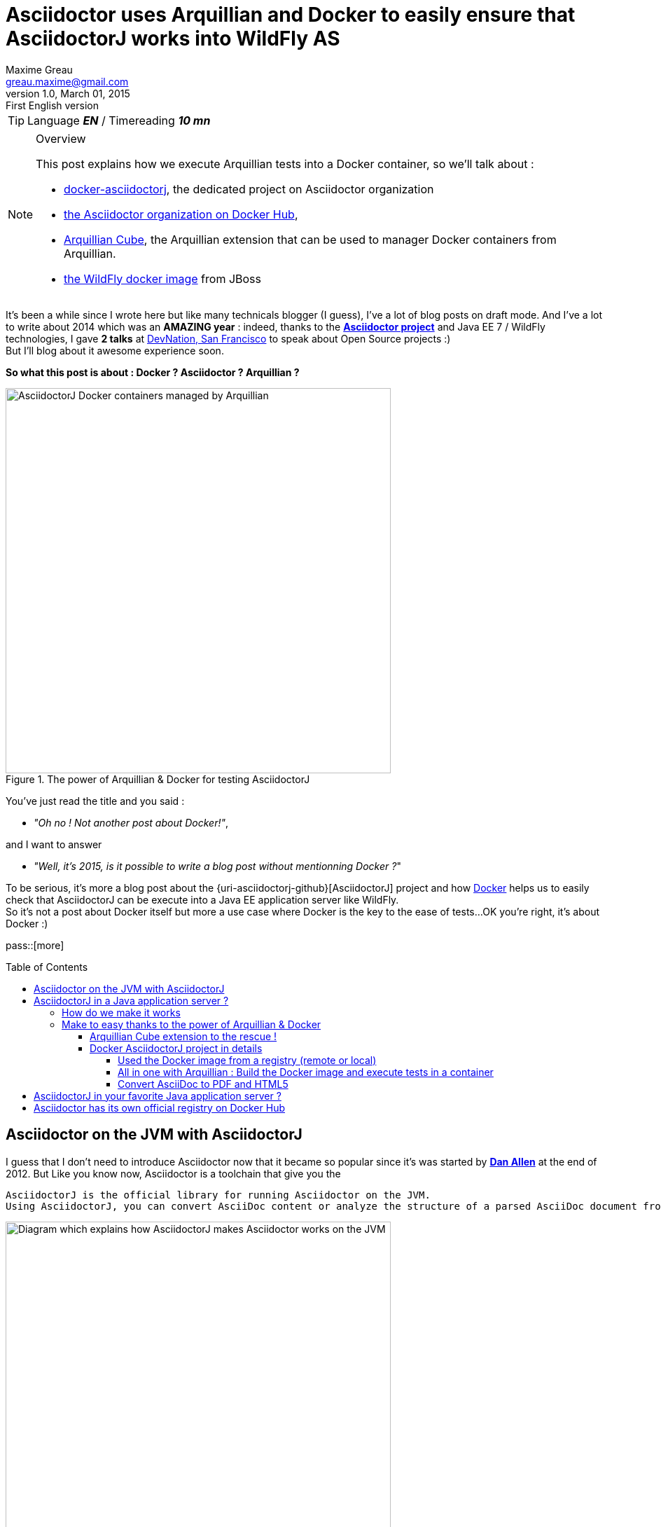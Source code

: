 = Asciidoctor uses Arquillian and Docker to easily ensure that AsciidoctorJ works into WildFly AS
Maxime Greau <greau.maxime@gmail.com>
v1.0, March 01, 2015: First English version
:awestruct-layout: post
:awestruct-tags: [asciidoctor, docker, wildfly, arquillian]
:toc2:
:toc-placement: preamble
:toc-title: Table of Contents
:toclevels: 4
:source-highlighter: coderay
:linkattrs:
:sectanchors:
:sectlink:
:experimental:
:mdash: &#8212;
:language: asciidoc
:includedir: _includes
:icons: font
:imagesdir: ./images/
//Refs
:link-devnation-talk: http://www.devnation.org/2014/#websocketAsciidoctor
:link-devnation-bof: http://www.devnation.org/2014/#bofWildfly8
:link-asciidoctorj-pr: https://github.com/asciidoctor/asciidoctorj/pull/118
:link-asciidoctorj-bug: https://github.com/asciidoctor/asciidoctorj/issues/102
:link-asciidoctor-discuss: http://discuss.asciidoctor.org/AsciidoctorJ-1-5-and-Java-EE-td1651.html
:uri-asciidoctor: http://asciidoctor.org
:uri-asciidoctor-list: http://discuss.asciidoctor.org/
:uri-asciidoctor-dockerhub: https://registry.hub.docker.com/repos/asciidoctor/
:uri-asciidoctorj: https://github.com/asciidoctor/asciidoctorj
:uri-asciidoctorj-diagram: https://raw.githubusercontent.com/mgreau/slides/master/websocket-asciidoctor/NantesJUG/images/asciidoctor-java.png
:uri-asciidoctorj-doc: http://asciidoctor.org/docs/asciidoctorj/
:uri-docker-asciidoctorj-github: http://github.com/mgreau/docker-asciidoctorj
:uri-asciidoctor-docker-hub: https://registry.hub.docker.com/repos/asciidoctor/
:uri-asciidoctor: http://asciidoctor.org
:uri-arquillian-cube-github: https://github.com/arquillian/arquillian-cube
:uri-jboss-wildfly-docker: https://registry.hub.docker.com/u/jboss/wildfly/
:uri-docker: http://docker.com
:uri-asciidoctorj-wildflyas-install: http://asciidoctor.org/docs/asciidoctorj/#running-asciidoctorj-on-wildfly-as
:uri-twitter-dan-allen: http://twitter.com/mojavelinux
:uri-twitter-alex-sotob: http://twitter.com/alexsotob
:uri-twitter-guillaume-scheibel: http://twitter.com/g_scheibel

TIP: Language *_EN_* /  Timereading *_10 mn_*

[NOTE]
.Overview
====
This post explains how we execute Arquillian tests into a Docker container, so we'll talk about :

* {uri-docker-asciidoctorj-github}[docker-asciidoctorj], the dedicated project on Asciidoctor organization
* {uri-asciidoctor-dockerhub}[the Asciidoctor organization on Docker Hub],
* {uri-arquillian-cube-github}[Arquillian Cube], the Arquillian extension that can be used to manager Docker containers from Arquillian.
* {uri-jboss-wildfly-docker}[the WildFly docker image] from JBoss
====

It's been a while since I +wrote+ here but like many technicals blogger (I guess), I've a lot of blog posts on draft mode. And I've a lot to write about 2014 which was
an *AMAZING year* : indeed, thanks to the {uri-asciidoctor}[*Asciidoctor project*] and +Java EE 7 / WildFly+ technologies, I gave *2 talks* at {link-devnation-talk}[+DevNation, San Francisco+] to speak about Open Source projects :)  +
But I'll blog about it +awesome experience+ soon.

*So what this post is about : Docker ? Asciidoctor ? Arquillian ?*

[[docker_arquillian_asciidoctor]]
.The power of Arquillian & Docker for testing AsciidoctorJ
image::docker-arquillian-asciidoctor.png[AsciidoctorJ Docker containers managed by Arquillian,550]

You've just read the title and you said : +

- _"Oh no ! Not another post about Docker!"_, 

and I want to answer +

- _"Well, it's 2015, is it possible to write a blog post without mentionning Docker ?_" +

To be serious, it's more a blog post about the {uri-asciidoctorj-github}[AsciidoctorJ] project and how {uri-docker}[Docker] helps us to easily check that AsciidoctorJ can be execute into a Java EE application server like WildFly. +
So it's not a post about Docker itself but more a use case where Docker is the key to the ease of tests...OK you're right, it's about Docker :)

pass::[more]

== Asciidoctor on the JVM with AsciidoctorJ

I guess that I don't need to introduce Asciidoctor now that it became so popular since it's was started by {uri-twitter-dan-allen}[*Dan Allen*] at the end of 2012.
But
Like you know now, Asciidoctor is a toolchain that give you the

----
AsciidoctorJ is the official library for running Asciidoctor on the JVM.
Using AsciidoctorJ, you can convert AsciiDoc content or analyze the structure of a parsed AsciiDoc document from Java and other JVM languages
----

[[asciidoctorj_jvm]]
.Asciidoctor on the JVM with AsciidoctorJ
image::{uri-asciidoctorj-diagram}[Diagram which explains how AsciidoctorJ makes Asciidoctor works on the JVM,550]

== AsciidoctorJ in a Java application server ?

So here we have a problem 
The problem is that if you want to include AsciidoctorJ in your Java application, it doesn't work. Indeed, AsciidoctorJ is base on JRUby and
there are some classloader troubles with JRuby see PR118,  Bug 102 and this thread on the asciidoctor discussions list.
JRuby noticing that "asciidoctor gem is not available"

=== How do we make it works

We tried

=== Make to easy thanks to the power of Arquillian & Docker

OK so we have a solution but there are several manual steps to follow in order to have 

==== Arquillian Cube extension to the rescue !

Arquillian Cube is a very cool project developed by Alex Soto and the Arquillian community
TODO => schema
TODO => exemple code

==== Docker AsciidoctorJ project in details

Thanks to the 

The project layout is as follows :

[[eg5-callouts]]
.project structure
====
[source, text]
----
+ dockerfiles
   |+ wildfly82
      |- Dockerfile   // <1>
+ src/main/java
   |+ org.asciidoctor
      |- AsciidoctorProcessor.java    // <2>
      |- ConverterServlet.java   // <3>
+ src/main/resources
   |+ adoc
      |- sample.adoc   // <5>
+ src/test/java
   |+ org.asciidoctor
      |- ConverterServletTest.java   // <4>
+ src/test/resources
   |+ wildfly
      |- MANIFEST.MF   // <5>
   |- arquillian.xml   
pom.xml		
----
<1> TODO
<2> TODO
<3> TODO 
<4> TODO
<5> TODO
====


[[eg1-callouts]]
.Dockerfile
====
[source, text]
----
FROM jboss/wildfly:8.2.0.Final   // <1>
MAINTAINER Maxime Gréau <greau.maxime@gmail.com>

# Create a WildFly admin user to deploy app with CLI
RUN /opt/jboss/wildfly/bin/add-user.sh -up mgmt-users.properties admin Admin#70365 --silent

# Set env variables for versions
ENV ASCIIDOCTORJ_VERSION 1.5.2
ENV ASCIIDOCTORJ_PDF_VERSION 1.5.0-alpha.6
ENV ASCIIDOCTORJ_EPUB3_VERSION 1.5.0-alpha.4
ENV JRUBY_VERSION 1.7.16.1

# Handle asciidoctor-backends
ENV ASCIIDOCTOR_BACKENDS /opt/jboss/asciidoctor-backends
RUN mkdir -p ${ASCIIDOCTOR_BACKENDS}

# Create the AsciidoctorJ module
RUN mkdir -p ${JBOSS_HOME}/modules/org/asciidoctor/main
ENV ASCIIDOCTORJ_MODULE /opt/jboss/wildfly/modules/org/asciidoctor/main

# Output directory to store generated files
ENV OUTPUT_DIRECTORY /opt/jboss/documents
RUN mkdir -p ${OUTPUT_DIRECTORY}

# Set the URL_BASE env variable to download artifacts
ENV URL_BASE https://repo1.maven.org/maven2/

ADD module.xml ${ASCIIDOCTORJ_MODULE}/module.xml

RUN cd ${ASCIIDOCTORJ_MODULE} \
&& curl -O ${URL_BASE}org/asciidoctor/asciidoctorj/${ASCIIDOCTORJ_VERSION}/asciidoctorj-${ASCIIDOCTORJ_VERSION}.jar \
&& curl -O ${URL_BASE}org/asciidoctor/asciidoctorj-pdf/${ASCIIDOCTORJ_PDF_VERSION}/asciidoctorj-pdf-${ASCIIDOCTORJ_PDF_VERSION}.jar \
&& curl -O ${URL_BASE}org/asciidoctor/asciidoctorj-epub3/${ASCIIDOCTORJ_EPUB3_VERSION}/asciidoctorj-epub3-${ASCIIDOCTORJ_EPUB3_VERSION}.jar \
&& curl -O -m 900 ${URL_BASE}org/jruby/jruby-complete/${JRUBY_VERSION}/jruby-complete-${JRUBY_VERSION}.jar \
\
&& (curl -LkSs https://api.github.com/repos/asciidoctor/asciidoctor-backends/tarball | tar xfz - -C ${ASCIIDOCTOR_BACKENDS} --strip-components=1)

WORKDIR ${OUTPUT_DIRECTORY}
VOLUME ${OUTPUT_DIRECTORY}

CMD ["/opt/jboss/wildfly/bin/standalone.sh", "-b", "0.0.0.0", "-bmanagement", "0.0.0.0"]
----
<1> start with the WildFly JBoss image
<2> TODO
<3> TODO
<4> TODO

====

===== Used the Docker image from a registry (remote or local)

. How to build the Docker image with docker command :
.. Clone this project :

 $ git clone https://github.com/mgreau/docker-asciidoctorj.git

.. Build the Docker image

  cd docker-asciidoctorj
  docker build -t asciidoctor/asciidoctorj-wildfly82 dockerfiles/wildfly82/

[[eg2-callouts]]
.Docker images
====
[source, text]
----
mgreau@mgreau-osxubuntu:~/git/asciidoctor/docker-asciidoctorj$ sudo docker ps
CONTAINER ID        IMAGE               COMMAND             CREATED             STATUS              PORTS               NAMES
mgreau@mgreau-osxubuntu:~/git/asciidoctor/docker-asciidoctorj$ sudo docker images
REPOSITORY                                TAG                 IMAGE ID            CREATED             VIRTUAL SIZE
asciidoctor/asciidoctorj-wildfly82        latest              80e19c9457fc        2 minutes ago       982.5 MB
jboss/wildfly                             8.2.0.Final         24c5b96027df        3 months ago        951.3 MB
---
====

. How to execute the Arquillian Tests using an existing Docker image
.. Ensure Java, Maven and Docker are installed, and that the Docker image *asciidoctor/asciidoctorj-wildfly82* is present in your registry.

  docker images
  
.. Execute tests (Start a container / Execute tests / Stop and destroy the container)

  mvn clean test -Pwildfly82

[[eg4-callouts]]
.Test executed with Maven
====
mgreau@mgreau-osxubuntu:~/git/asciidoctor/docker-asciidoctorj$ mvn clean test -Pwildfly82
[INFO] Scanning for projects...
[INFO]
[INFO] ------------------------------------------------------------------------
[INFO] Building Docker AsciidoctorJ 1.0.0-SNAPSHOT
[INFO] ------------------------------------------------------------------------
[INFO]
...
-------------------------------------------------------
 T E S T S
-------------------------------------------------------
Running org.asciidoctor.ConverterServletTest
Mar 01, 2015 10:31:47 PM org.jboss.arquillian.container.impl.MapObject populate
WARNING: Configuration contain properties not supported by the backing object org.jboss.as.arquillian.container.remote.RemoteContainerConfiguration
Unused property entries: {host=127.0.0.1, target=wildfly:8.2.0.Final:remote}
Supported property names: [managementAddress, password, managementPort, managementProtocol, username]
Mar 01, 2015 10:32:39 PM org.xnio.Xnio <clinit>
INFO: XNIO version 3.2.0.Beta4
Mar 01, 2015 10:32:39 PM org.xnio.nio.NioXnio <clinit>
INFO: XNIO NIO Implementation Version 3.2.0.Beta4
Mar 01, 2015 10:32:39 PM org.jboss.remoting3.EndpointImpl <clinit>
INFO: JBoss Remoting version (unknown)
Tests run: 3, Failures: 0, Errors: 0, Skipped: 0, Time elapsed: 65.087 sec - in org.asciidoctor.ConverterServletTest

Results :

Tests run: 3, Failures: 0, Errors: 0, Skipped: 0

[INFO] ------------------------------------------------------------------------
[INFO] BUILD SUCCESS
[INFO] ------------------------------------------------------------------------
[INFO] Total time: 01:19 min
[INFO] Finished at: 2015-03-01T22:33:01+01:00
[INFO] Final Memory: 37M/356M
[INFO] ------------------------------------------------------------------------

====
  
[IMPORTANT]
====
 Until the Docker image is present in your registry, you can just execute the Maven command (2b) !
====

===== All in one with Arquillian : Build the Docker image and execute tests in a container

. Clone this project :

 $ git clone https://github.com/mgreau/docker-asciidoctorj.git

. Ensure Java, Maven and Docker are installed
. Execute tests (Build a docker image / Start a container / Execute tests / Stop and destroy the container)

  mvn clean test -Pwildfly82_dockerfile

If you want to customize the container, you can update the dockerfile and re-lauch the Maven command

===== Convert AsciiDoc to PDF and HTML5 

The tests are very basic for now, they will convert the same sample.adoc file to a PDF or to HTML.

== AsciidoctorJ in your favorite Java application server ?

It seems that the *JRuby* classloader problem is solve with the use of *JBoss Modules components*. +
But if you want to quickly test AsciidoctorJ in your favorite Java application server like TomEE or others...feel free to fork the project and quickly test if it works into
your favorite application server, here are the steps to follow :

 . Fork the GitHub repository {uri-docker-asciidoctorj}[docker-asciidoctorj] 
 . Create a +Dockerfile+ file in a +dockerfiles+ subfolder, following the named convention +{appservername}{version}+
 . Update the +src/test/resources/arquillian.xml+ file to add a docker container
 . Update the +pom.xml+ to add Maven profiles related to the application server
 . Execute tests (maybe create a dedicated test) and see the results

If you do this steps, I'd love to have your feedbacks, so feel free to add a comment here, on the {discussion list) or on the GitHub project. +
We are waiting for PR :)

== Asciidoctor has its own official registry on Docker Hub

The good news here is that the Asciidoctor project now have an *easy way to test* if the future versions of *AsciidoctorJ will be compatible* with this architecture. +
But the most important thing is that *+Asciidoctor now has its own official registry for Docker images+*, with for now, 2 officials images :

- asciidoctor
- asciidoctor/asciidoctorj-wildfly82

And I'm so proud to be one of the Docker Hub administrator (with Guillaume Scheibel) for the Asciidoctor Organization ! +

Have fun with *Asciidoctor*, *Arquillian* and *Docker* :)
